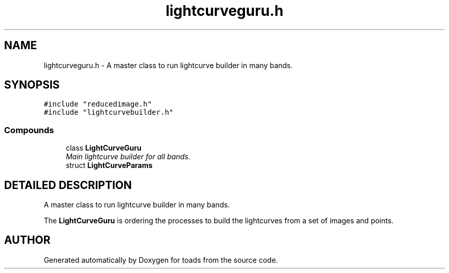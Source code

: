 .TH "lightcurveguru.h" 3 "8 Feb 2004" "toads" \" -*- nroff -*-
.ad l
.nh
.SH NAME
lightcurveguru.h \- A master class to run lightcurve builder in many bands. 
.SH SYNOPSIS
.br
.PP
\fC#include "reducedimage.h"\fR
.br
\fC#include "lightcurvebuilder.h"\fR
.br
.SS Compounds

.in +1c
.ti -1c
.RI "class \fBLightCurveGuru\fR"
.br
.RI "\fIMain lightcurve builder for all bands.\fR"
.ti -1c
.RI "struct \fBLightCurveParams\fR"
.br
.in -1c
.SH DETAILED DESCRIPTION
.PP 
A master class to run lightcurve builder in many bands.
.PP
 
.PP
 The \fBLightCurveGuru\fR is ordering the processes to build the lightcurves from a set of images and points.
.PP
.SH AUTHOR
.PP 
Generated automatically by Doxygen for toads from the source code.